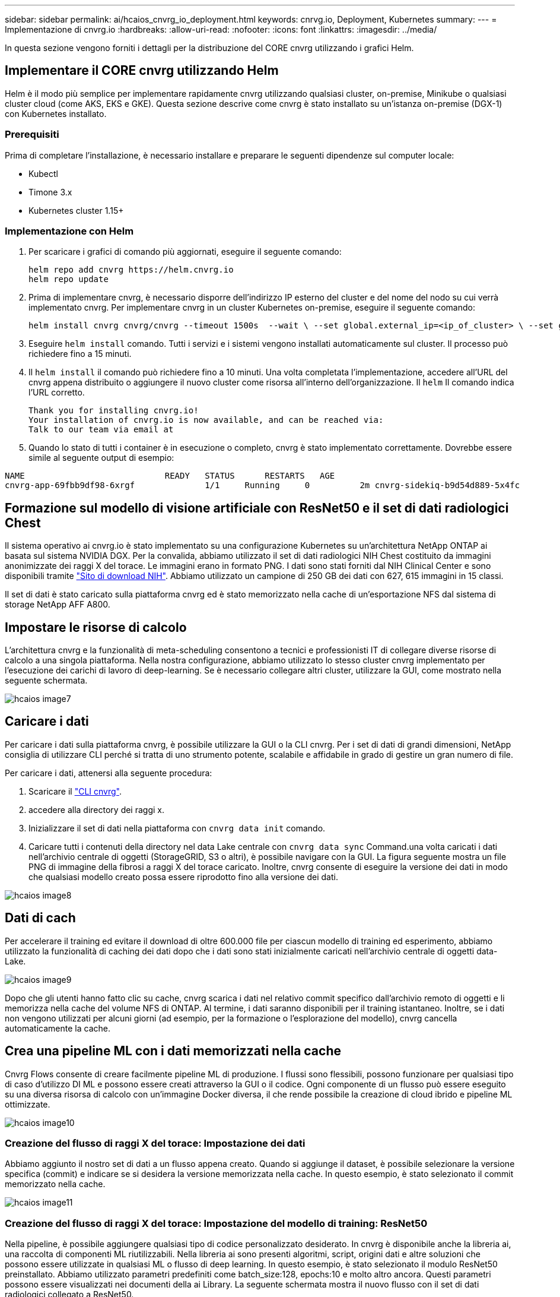 ---
sidebar: sidebar 
permalink: ai/hcaios_cnvrg_io_deployment.html 
keywords: cnrvg.io, Deployment, Kubernetes 
summary:  
---
= Implementazione di cnvrg.io
:hardbreaks:
:allow-uri-read: 
:nofooter: 
:icons: font
:linkattrs: 
:imagesdir: ../media/


[role="lead"]
In questa sezione vengono forniti i dettagli per la distribuzione del CORE cnvrg utilizzando i grafici Helm.



== Implementare il CORE cnvrg utilizzando Helm

Helm è il modo più semplice per implementare rapidamente cnvrg utilizzando qualsiasi cluster, on-premise, Minikube o qualsiasi cluster cloud (come AKS, EKS e GKE). Questa sezione descrive come cnvrg è stato installato su un'istanza on-premise (DGX-1) con Kubernetes installato.



=== Prerequisiti

Prima di completare l'installazione, è necessario installare e preparare le seguenti dipendenze sul computer locale:

* Kubectl
* Timone 3.x
* Kubernetes cluster 1.15+




=== Implementazione con Helm

. Per scaricare i grafici di comando più aggiornati, eseguire il seguente comando:
+
....
helm repo add cnvrg https://helm.cnvrg.io
helm repo update
....
. Prima di implementare cnvrg, è necessario disporre dell'indirizzo IP esterno del cluster e del nome del nodo su cui verrà implementato cnvrg. Per implementare cnvrg in un cluster Kubernetes on-premise, eseguire il seguente comando:
+
....
helm install cnvrg cnvrg/cnvrg --timeout 1500s  --wait \ --set global.external_ip=<ip_of_cluster> \ --set global.node=<name_of_node>
....
. Eseguire `helm install` comando. Tutti i servizi e i sistemi vengono installati automaticamente sul cluster. Il processo può richiedere fino a 15 minuti.
. Il `helm install` il comando può richiedere fino a 10 minuti. Una volta completata l'implementazione, accedere all'URL del cnvrg appena distribuito o aggiungere il nuovo cluster come risorsa all'interno dell'organizzazione. Il `helm` Il comando indica l'URL corretto.
+
....
Thank you for installing cnvrg.io!
Your installation of cnvrg.io is now available, and can be reached via:
Talk to our team via email at
....
. Quando lo stato di tutti i container è in esecuzione o completo, cnvrg è stato implementato correttamente. Dovrebbe essere simile al seguente output di esempio:


....
NAME                            READY   STATUS      RESTARTS   AGE
cnvrg-app-69fbb9df98-6xrgf              1/1     Running     0          2m cnvrg-sidekiq-b9d54d889-5x4fc           1/1     Running     0          2m controller-65895b47d4-s96v6             1/1     Running     0          2m init-app-vs-config-wv9c4                0/1     Completed   0          9m init-gateway-vs-config-2zbpp            0/1     Completed   0          9m init-minio-vs-config-cd2rg              0/1     Completed   0          9m minio-0                                 1/1     Running     0          2m postgres-0                              1/1     Running     0          2m redis-695c49c986-kcbt9                  1/1     Running     0          2m seeder-wh655                            0/1     Completed   0          2m speaker-5sghr                           1/1     Running     0          2m
....


== Formazione sul modello di visione artificiale con ResNet50 e il set di dati radiologici Chest

Il sistema operativo ai cnvrg.io è stato implementato su una configurazione Kubernetes su un'architettura NetApp ONTAP ai basata sul sistema NVIDIA DGX. Per la convalida, abbiamo utilizzato il set di dati radiologici NIH Chest costituito da immagini anonimizzate dei raggi X del torace. Le immagini erano in formato PNG. I dati sono stati forniti dal NIH Clinical Center e sono disponibili tramite https://nihcc.app.box.com/v/ChestXray-NIHCC["Sito di download NIH"^]. Abbiamo utilizzato un campione di 250 GB dei dati con 627, 615 immagini in 15 classi.

Il set di dati è stato caricato sulla piattaforma cnvrg ed è stato memorizzato nella cache di un'esportazione NFS dal sistema di storage NetApp AFF A800.



== Impostare le risorse di calcolo

L'architettura cnvrg e la funzionalità di meta-scheduling consentono a tecnici e professionisti IT di collegare diverse risorse di calcolo a una singola piattaforma. Nella nostra configurazione, abbiamo utilizzato lo stesso cluster cnvrg implementato per l'esecuzione dei carichi di lavoro di deep-learning. Se è necessario collegare altri cluster, utilizzare la GUI, come mostrato nella seguente schermata.

image::hcaios_image7.png[hcaios image7]



== Caricare i dati

Per caricare i dati sulla piattaforma cnvrg, è possibile utilizzare la GUI o la CLI cnvrg. Per i set di dati di grandi dimensioni, NetApp consiglia di utilizzare CLI perché si tratta di uno strumento potente, scalabile e affidabile in grado di gestire un gran numero di file.

Per caricare i dati, attenersi alla seguente procedura:

. Scaricare il https://app.cnvrg.io/docs/cli/install.html["CLI cnvrg"^].
. accedere alla directory dei raggi x.
. Inizializzare il set di dati nella piattaforma con `cnvrg data init` comando.
. Caricare tutti i contenuti della directory nel data Lake centrale con `cnvrg data sync` Command.una volta caricati i dati nell'archivio centrale di oggetti (StorageGRID, S3 o altri), è possibile navigare con la GUI. La figura seguente mostra un file PNG di immagine della fibrosi a raggi X del torace caricato. Inoltre, cnvrg consente di eseguire la versione dei dati in modo che qualsiasi modello creato possa essere riprodotto fino alla versione dei dati.


image::hcaios_image8.png[hcaios image8]



== Dati di cach

Per accelerare il training ed evitare il download di oltre 600.000 file per ciascun modello di training ed esperimento, abbiamo utilizzato la funzionalità di caching dei dati dopo che i dati sono stati inizialmente caricati nell'archivio centrale di oggetti data-Lake.

image::hcaios_image9.png[hcaios image9]

Dopo che gli utenti hanno fatto clic su cache, cnvrg scarica i dati nel relativo commit specifico dall'archivio remoto di oggetti e li memorizza nella cache del volume NFS di ONTAP. Al termine, i dati saranno disponibili per il training istantaneo. Inoltre, se i dati non vengono utilizzati per alcuni giorni (ad esempio, per la formazione o l'esplorazione del modello), cnvrg cancella automaticamente la cache.



== Crea una pipeline ML con i dati memorizzati nella cache

Cnvrg Flows consente di creare facilmente pipeline ML di produzione. I flussi sono flessibili, possono funzionare per qualsiasi tipo di caso d'utilizzo DI ML e possono essere creati attraverso la GUI o il codice. Ogni componente di un flusso può essere eseguito su una diversa risorsa di calcolo con un'immagine Docker diversa, il che rende possibile la creazione di cloud ibrido e pipeline ML ottimizzate.

image::hcaios_image10.png[hcaios image10]



=== Creazione del flusso di raggi X del torace: Impostazione dei dati

Abbiamo aggiunto il nostro set di dati a un flusso appena creato. Quando si aggiunge il dataset, è possibile selezionare la versione specifica (commit) e indicare se si desidera la versione memorizzata nella cache. In questo esempio, è stato selezionato il commit memorizzato nella cache.

image::hcaios_image11.png[hcaios image11]



=== Creazione del flusso di raggi X del torace: Impostazione del modello di training: ResNet50

Nella pipeline, è possibile aggiungere qualsiasi tipo di codice personalizzato desiderato. In cnvrg è disponibile anche la libreria ai, una raccolta di componenti ML riutilizzabili. Nella libreria ai sono presenti algoritmi, script, origini dati e altre soluzioni che possono essere utilizzate in qualsiasi ML o flusso di deep learning. In questo esempio, è stato selezionato il modulo ResNet50 preinstallato. Abbiamo utilizzato parametri predefiniti come batch_size:128, epochs:10 e molto altro ancora. Questi parametri possono essere visualizzati nei documenti della ai Library. La seguente schermata mostra il nuovo flusso con il set di dati radiologici collegato a ResNet50.

image::hcaios_image12.png[hcaios image12]



== Definire la risorsa di calcolo per ResNet50

Ogni algoritmo o componente nei flussi cnvrg può essere eseguito su un'istanza di calcolo diversa, con un'immagine Docker diversa. Nella nostra configurazione, volevamo eseguire l'algoritmo di training sui sistemi NVIDIA DGX con l'architettura NetApp ONTAP ai. Nella figura seguente, è stato selezionato `gpu-real`, che è un modello di calcolo e una specifica per il nostro cluster on-premise. Abbiamo anche creato una coda di modelli e selezionato più modelli. In questo modo, se il `gpu-real` non è possibile allocare le risorse (se, ad esempio, altri data scientist le stanno utilizzando), quindi è possibile attivare la diffusione automatica del cloud aggiungendo un modello di cloud provider. La seguente schermata mostra l'utilizzo di gpu-real come nodo di calcolo per ResNet50.

image::hcaios_image13.png[hcaios image13]



=== Monitoraggio e monitoraggio dei risultati

Una volta eseguito un flusso, cnvrg attiva il motore di monitoraggio e tracciamento. Ogni esecuzione di un flusso viene documentata e aggiornata automaticamente in tempo reale. Hyperparameters, metriche, utilizzo delle risorse (utilizzo della GPU e altro ancora), versione del codice, artefatti, log, E così via sono disponibili automaticamente nella sezione Experiments (esperimenti), come mostrato nelle due schermate seguenti.

image::hcaios_image14.png[hcaios image14]

image::hcaios_image15.png[hcaios image15]

